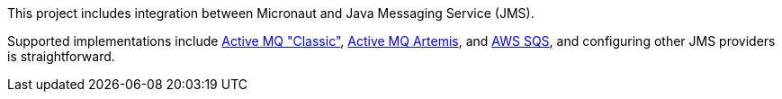This project includes integration between Micronaut and Java Messaging Service (JMS).

Supported implementations include
link:https://activemq.apache.org/components/classic/[Active MQ "Classic"], link:https://activemq.apache.org/components/artemis/[Active MQ Artemis], and link:https://docs.aws.amazon.com/AWSSimpleQueueService/latest/SQSDeveloperGuide/getting-started.html[AWS SQS], and configuring other JMS providers is straightforward.
